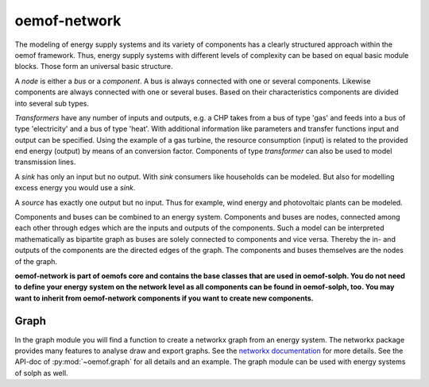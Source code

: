.. _oemof_network_label:

~~~~~~~~~~~~~~~~~~~~~~
oemof-network
~~~~~~~~~~~~~~~~~~~~~~

The modeling of energy supply systems and its variety of components has a clearly structured approach within the oemof framework. Thus, energy supply systems with different levels of complexity can be based on equal basic module blocks. Those form an universal basic structure.

A *node* is either a *bus* or a *component*. A bus is always connected with one or several components. Likewise components are always connected with one or several buses. Based on their characteristics components are divided into several sub types.

*Transformers* have any number of inputs and outputs, e.g. a CHP takes from a bus of type 'gas' and feeds into a bus of type 'electricity' and a bus of type 'heat'. With additional information like parameters and transfer functions input and output can be specified. Using the example of a gas turbine, the resource consumption (input) is related to the provided end energy (output) by means of an conversion factor. Components of type *transformer* can also be used to model transmission lines.

A *sink* has only an input but no output. With *sink* consumers like households can be modeled. But also for modelling excess energy you would use a *sink*.

A *source* has exactly one output but no input. Thus for example, wind energy and photovoltaic plants can be modeled.

Components and buses can be combined to an energy system. Components and buses are nodes, connected among each other through edges which are the inputs and outputs of the components. Such a model can be interpreted mathematically as bipartite graph as buses are solely connected to components and vice versa. Thereby the in- and outputs of the components are the directed edges of the graph. The components and buses themselves are the nodes of the graph.

**oemof-network is part of oemofs core and contains the base classes that are used in oemof-solph. You do not need to define your energy system on the network level as all components can be found in oemof-solph, too. You may want to inherit from oemof-network components if you want to create new components.**

Graph
-----
In the graph module you will find a function to create a networkx graph from an energy system. The networkx package provides many features to analyse draw and export graphs. See the `networkx documentation <https://networkx.github.io/documentation/stable/>`_ for more details. See the API-doc of :py:mod:`~oemof.graph` for all details and an example. The graph module can be used with energy systems of solph as well.

